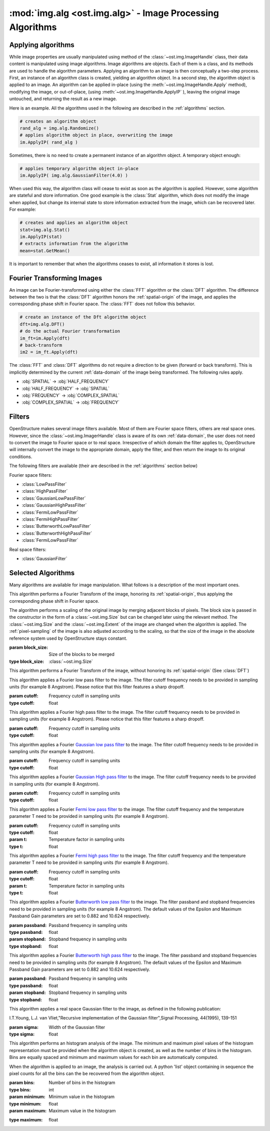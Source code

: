 :mod:`img.alg <ost.img.alg>` - Image Processing Algorithms
================================================================================

.. module:: ost.img.alg
  :synopsis: Image processing algorithms
  
Applying algorithms
-------------------

While image properties are usually manipulated using method of the 
:class:`~ost.img.ImageHandle` class, their data content is manipulated using 
image algorithms. Image algorithms are objects. Each of them is a class, and its 
methods are used to handle the algorithm parameters. Applying an algorithm to an 
image is then conceptually a two-step process. First, an instance of an 
algorithm class is created, yielding an algorithm object. In a second step, the 
algorithm object is applied to an image. An algorithm can be applied in-place 
(using the :meth:`~ost.img.ImageHandle.Apply` method), modifying the image, or 
out-of-place, (using :meth:`~ost.img.ImageHandle.ApplyIP` ), leaving the original image 
untouched, and returning the result as a new image. 

Here is an example. All the algorithms used in the following are described in the :ref:`algorithms` section.

.. code-block:: python
 
  # creates an algorithm object
  rand_alg = img.alg.Randomize() 
  # applies algorithm object in place, overwriting the image
  im.ApplyIP( rand_alg )

Sometimes, there is no need to create a permanent instance of an algorithm 
object. A temporary object enough:

.. code-block:: python

  # applies temporary algorithm object in-place
  im.ApplyIP( img.alg.GaussianFilter(4.0) )

When used this way, the algorithm class will cease to exist as soon as the 
algorithm is applied. However, some algorithm are stateful and store 
information. One good example is the :class:`Stat` algorithm, which does not
modify the image when applied, but change its internal state to store 
information extracted from the image, which can be recovered later. For example:

.. code-block:: python

  # creates and applies an algorithm object
  stat=img.alg.Stat()
  im.ApplyIP(stat)
  # extracts information from the algorithm
  mean=stat.GetMean()

It is important to remember that when the algorithms ceases to exist, all information it stores is lost.

Fourier Transforming Images
----------------------------

An image can be Fourier-transformed using either the :class:`FFT` algorithm or 
the :class:`DFT` algorithm. The difference between the two is that the 
:class:`DFT` algorithm honors the :ref:`spatial-origin` of the image, and 
applies the corresponding phase shift in Fourier space. The :class:`FFT` does 
not follow this behavior. 

.. code-block:: python

  # create an instance of the Dft algorithm object
  dft=img.alg.DFT() 
  # do the actual Fourier transformation
  im_ft=im.Apply(dft) 
  # back-transform
  im2 = im_ft.Apply(dft) 

The :class:`FFT` and :class:`DFT` algorithms do not require a direction to be 
given (forward or back transform). This is implicitly determined by the current 
:ref:`data-domain` of the image being transformed. The following rules apply. 

* :obj:`SPATIAL` -> :obj:`HALF_FREQUENCY`
* :obj:`HALF_FREQUENCY` -> :obj:`SPATIAL`
* :obj:`FREQUENCY` -> :obj:`COMPLEX_SPATIAL`
* :obj:`COMPLEX_SPATIAL` -> :obj:`FREQUENCY`

.. _filters:

Filters
-------

OpenStructure makes several image filters available. Most of them are Fourier 
space filters, others are real space ones. However, since the 
:class:`~ost.img.ImagerHandle` class is aware of its own :ref:`data-domain`, 
the user does not need to convert the image to Fourier space or to real space. 
Irrespective of which domain the filter applies to, OpenStructure  will 
internally convert the image to the appropriate domain, apply the filter, and 
then return the image to its original conditions.

The following filters are available (their are described in the :ref:`algorithms` section below)

Fourier space filters:

* :class:`LowPassFilter`
* :class:`HighPassFilter`
* :class:`GaussianLowPassFilter`
* :class:`GaussianHighPassFilter`
* :class:`FermiLowPassFilter`
* :class:`FermiHighPassFilter`
* :class:`ButterworthLowPassFilter`
* :class:`ButterworthHighPassFilter`
* :class:`FermiLowPassFilter`

Real space filters:

* :class:`GaussianFilter`

.. _algorithms:

Selected Algorithms
--------------------------------------------------------------------------------

Many algorithms are available for image manipulation. What follows is a description of the 
most important ones.

.. class:: DFT()

   This algorithm performs a Fourier Transform of the image, honoring its 
   :ref:`spatial-origin`, thus applying the corresponding phase shift in Fourier 
   space.

.. class:: DiscreteShrink(block_size)

   The algorithm performs a scaling of the original image by merging adjacent 
   blocks of pixels. The block size is passed in the constructor in the form of 
   a :class:`~ost.img.Size` but can be changed later using the relevant method. 
   The :class:`~ost.img.Size` and the :class:`~ost.img.Extent` of the image are 
   changed when the algorithm is applied. The :ref:`pixel-sampling` of the image 
   is also adjusted according to the scaling, so that the size of the image in 
   the absolute reference system used by OpenStructure stays constant.
   
   :param block_size: Size of the blocks to be merged
   :type block_size: :class:`~ost.img.Size`

   .. method:: GetBlocksize()

     Returns the current size of the blocks to be merged

     :rtype: :class:`~ost.img.Size`

   .. method:: SetBlocksize(block size)

    Sets the size of the blocks to be shrunk to the specified value

    :param block_size:
    :type  block_size: :class:`~ost.img.Size`
 
.. class:: FFT()

    This algorithm performs a Fourier Transform of the image, without honoring 
    its :ref:`spatial-origin` (See :class:`DFT`)
	
.. class:: LowPassFilter(cutoff=1.0)

   This algorithm applies a Fourier low pass filter to the image. The filter cutoff frequency needs
   to be provided in sampling units (for example 8 Angstrom). Please notice that this filter features a sharp dropoff.

   :param cutoff: Frequency cutoff in sampling units
   :type  cutoff: float

   .. method:: GetLimit()
     
     Returns the current value of the filter cutoff frequency  (in sampling units).

     :rtype: float

   .. method:: SetLimit(cutoff)

     Sets the value of the filter cutoff frequency to the specified value (in sampling units).

     :param cutoff: Frequency cutoff in sampling units
     :type  cutoff: float

.. class:: HighPassFilter(cutoff=1.0)

   This algorithm applies a Fourier high pass filter to the image. The filter cutoff frequency needs
   to be provided in sampling units (for example 8 Angstrom). Please notice that this filter features a sharp dropoff.

   :param cutoff: Frequency cutoff in sampling units
   :type  cutoff: float

   .. method:: GetLimit()
     
     Returns the current value of the filter cutoff frequency  (in sampling units).

     :rtype: float

   .. method:: SetLimit(cutoff)

     Sets the value of the filter cutoff frequency to the specified value (in sampling units).

     :param cutoff: Frequency cutoff in sampling units
     :type  cutoff: float


.. class:: GaussianLowPassFilter(cutoff=1.0)

   This algorithm applies a Fourier `Gaussian low pass filter <http://en.wikipedia.org/wiki/Gaussian_filter>`_ to the
   image. The filter cutoff frequency needs to be provided in sampling units (for example 8 Angstrom). 

   :param cutoff: Frequency cutoff in sampling units
   :type  cutoff: float

   .. method:: GetLimit()
  
     Returns the current value of the filter cutoff frequency (in sampling units).

     :rtype: float

   .. method:: SetLimit(cutoff)

	 Sets the value of the filter cutoff frequency to the specified value (in sampling units).

	 :param cutoff: Frequency cutoff in sampling units
	 :type  cutoff: float

.. class:: GaussianHighPassFilter(cutoff=1.0)

   This algorithm applies a Fourier `Gaussian High pass filter <http://en.wikipedia.org/wiki/Gaussian_filter>`_ to the
   image. The filter cutoff frequency needs to be provided in sampling units (for example 8 Angstrom). 

   :param cutoff: Frequency cutoff in sampling units
   :type  cutoff: float

   .. method:: GetLimit()
  
     Returns the current value of the filter cutoff frequency (in sampling units).

     :rtype: float

   .. method:: SetLimit(cutoff)

	 Sets the value of the filter cutoff frequency to the specified value (in sampling units).

	 :param cutoff: Frequency cutoff in sampling units
	 :type  cutoff: float
	
.. class:: FermiLowPassFilter(cutoff=1.0,t=1.0)

   This algorithm applies a Fourier `Fermi low pass filter <http://en.wikipedia.org/wiki/Fermi_filter>`_ to the
   image. The filter cutoff frequency and the temperature parameter T need to be provided in sampling units 
   (for example 8 Angstrom). 

   :param cutoff: Frequency cutoff in sampling units
   :type  cutoff: float
   :param t: Temperature factor in sampling units
   :type  t: float

   .. method:: GetLimit()
  
     Returns the current value of the filter cutoff frequency in sampling units.

     :rtype: float

   .. method:: SetLimit(cutoff)

	 Sets the value of the filter cutoff frequency to the specified value (in sampling units).

	 :param cutoff: Frequency cutoff in sampling units
	 :type  cutoff: float
	
   .. method:: GetT()
  
     Returns the current value of the filter's T factor (in sampling units).

     :rtype: float

   .. method:: SetT(t_factor)

	 Sets the value of the filter's T factor to the specified value (in sampling units).

	 :param t_factor: Frequency cutoff in sampling units
	 :type  t_factor: float

.. class:: FermiHighPassFilter(cutoff=1.0,t=1.0)

   This algorithm applies a Fourier `Fermi high pass filter <http://en.wikipedia.org/wiki/Fermi_filter>`_ to the
   image. The filter cutoff frequency and the temperature parameter T need to be provided in sampling units 
   (for example 8 Angstrom). 

   :param cutoff: Frequency cutoff in sampling units
   :type  cutoff: float
   :param t: Temperature factor in sampling units
   :type  t: float

   .. method:: GetLimit()
  
     Returns the current value of the filter cutoff frequency in sampling units.

     :rtype: float

   .. method:: SetLimit(cutoff)

	 Sets the value of the filter cutoff frequency to the specified value (in sampling units).

	 :param cutoff: Frequency cutoff in sampling units
	 :type  cutoff: float
	
   .. method:: GetT()
  
     Returns the current value of the filter's T factor (in sampling units).

     :rtype: float

   .. method:: SetT(t_factor)

	 Sets the value of the filter's T factor to the specified value (in sampling units).

	 :param t_factor: Frequency cutoff in sampling units
	 :type  t_factor: float
	
.. class:: ButterworthLowPassFilter(passband=1.0,stopband=1.0)

   This algorithm applies a Fourier `Butterworth low pass filter <http://en.wikipedia.org/wiki/Butterworth_filter>`_ to
   the image. The filter passband and stopband frequencies need to be provided in sampling units (for example 8 Angstrom). 
   The default values of the Epsilon and Maximum Passband Gain parameters are set to 0.882 and 10.624 respectively.

   :param passband: Passband frequency in sampling units
   :type  passband: float
   :param stopband: Stopband frequency in sampling units
   :type  stopband: float

   .. method:: GetLimit()
  
     Returns the current value of the filter passband frequency in sampling units.

     :rtype: float

   .. method:: SetLimit(passband)

	 Sets the value of the filter passband frequency to the specified value (in sampling units).

	 :param passband: Frequency cutoff in sampling units
	 :type  passband: float
	
   .. method:: GetStop()
  
     Returns the current value of the filter's stopband frequency (in sampling units).

     :rtype: float

   .. method:: SetStop(stopband)

	 Sets the value of the filter's stopband frequency to the specified value (in sampling units).

	 :param stopband: Frequency cutoff in sampling units
	 :type  stopband: float	
	
   .. method:: GetEps()
  
     Returns the current value of the filter's Epsilon parameter.

     :rtype: float

   .. method:: SetEps(epsilon)

	 Sets the value of the filter's epsilon parameter to the specified value.

	 :param eps: Epsilon parameter
	 :type  eps: float
	
   .. method:: GetA()
  
     Returns the current value of the filter's Maximum Passband Gain parameter.

     :rtype: float

   .. method:: SetA(gain)

	 Sets the value of the filter's Maximum Passband Gain parameter to the specified value.

	 :param gain: Maximum Passband Gain parameter
	 :type  gain: float			
	
.. class:: ButterworthHighPassFilter(passband=1.0,stopband=1.0)

   This algorithm applies a Fourier `Butterworth high pass filter <http://en.wikipedia.org/wiki/Butterworth_filter>`_ 
   to the image. The filter passband and stopband frequencies need to be provided in sampling units (for example 8
   Angstrom). The default values of the Epsilon and Maximum Passband Gain parameters are set to 0.882 and 10.624
   respectively.

   :param passband: Passband frequency in sampling units
   :type  passband: float
   :param stopband: Stopband frequency in sampling units
   :type  stopband: float

   .. method:: GetLimit()
  
     Returns the current value of the filter passband frequency in sampling units.

     :rtype: float

   .. method:: SetLimit(passband)

	 Sets the value of the filter passband frequency to the specified value (in sampling units).

	 :param passband: Frequency cutoff in sampling units
	 :type  passband: float
	
   .. method:: GetStop()
  
     Returns the current value of the filter's stopband frequency (in sampling units).

     :rtype: float

   .. method:: SetStop(stopband)

	 Sets the value of the filter's stopband frequency to the specified value (in sampling units).

	 :param stopband: Frequency cutoff in sampling units
	 :type  stopband: float	
	
   .. method:: GetEps()
  
     Returns the current value of the filter's Epsilon parameter.

     :rtype: float

   .. method:: SetEps(epsilon)

	 Sets the value of the filter's epsilon parameter to the specified value.

	 :param eps: Epsilon parameter
	 :type  eps: float
	
   .. method:: GetA()
   
     Returns the current value of the filter's Maximum Passband Gain parameter.

     :rtype: float

   .. method:: SetA(gain)

	 Sets the value of the filter's Maximum Passband Gain parameter to the specified value.

	 :param gain: Maximum Passband Gain parameter
	 :type  gain: float	
	
.. class:: GaussianFilter(sigma=1.0)

	 This algorithm applies a real space Gaussian filter to the image, as defined in the following publication:
	
	 I.T.Young, L.J. van Vliet,"Recursive implementation of the Gaussian filter",Signal Processing, 44(1995), 139-151
	
	 :param sigma: Width of the Gaussian filter
	 :type  sigma: float

	 .. method:: GetSigma()

	   Returns the current value of the filter's width.

	   :rtype: float

	 .. method:: SetSigma(width)

	   Sets the value of the filter's width to the specified value.

	   :param sigma: Width of the Gaussian filter
	   :type  sigma: float			
	
	 .. method:: SetQ(q_param)

	   Sets the value of the filter's Q parameter (see publication) to the specified value.

	   :param q_param: Filter's Q parameter
	   :type  q_param: float			

.. class:: Histogram(bins, minimum, maximum)

   This algorithm performs an histogram analysis of the image. The minimum and 
   maximum pixel values of the histogram representation must be provided when 
   the algorithm object is created, as well as the number of bins in the 
   histogram. Bins are equally spaced and minimum and maximum values for each 
   bin are automatically computed.
   
   When the algorithm is applied to an image, the analysis is carried out. A 
   python 'list' object containing in sequence the pixel counts for all the bins 
   can the be recovered from the algorithm object.

   :param bins: Number of bins in the histogram
   :type  bins: int
   :param minimum: Minimum value in the histogram
   :type  minimum: float
   :param maximum: Maximum value in the histogram

   .. method:: GetBins()

     Returns the bins of the histogram representation

     :rtype: list of ints 

   :type  maximum: float

   .. method:: GetBins()


